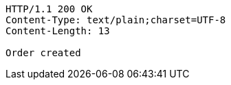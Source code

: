 [source,http,options="nowrap"]
----
HTTP/1.1 200 OK
Content-Type: text/plain;charset=UTF-8
Content-Length: 13

Order created
----
